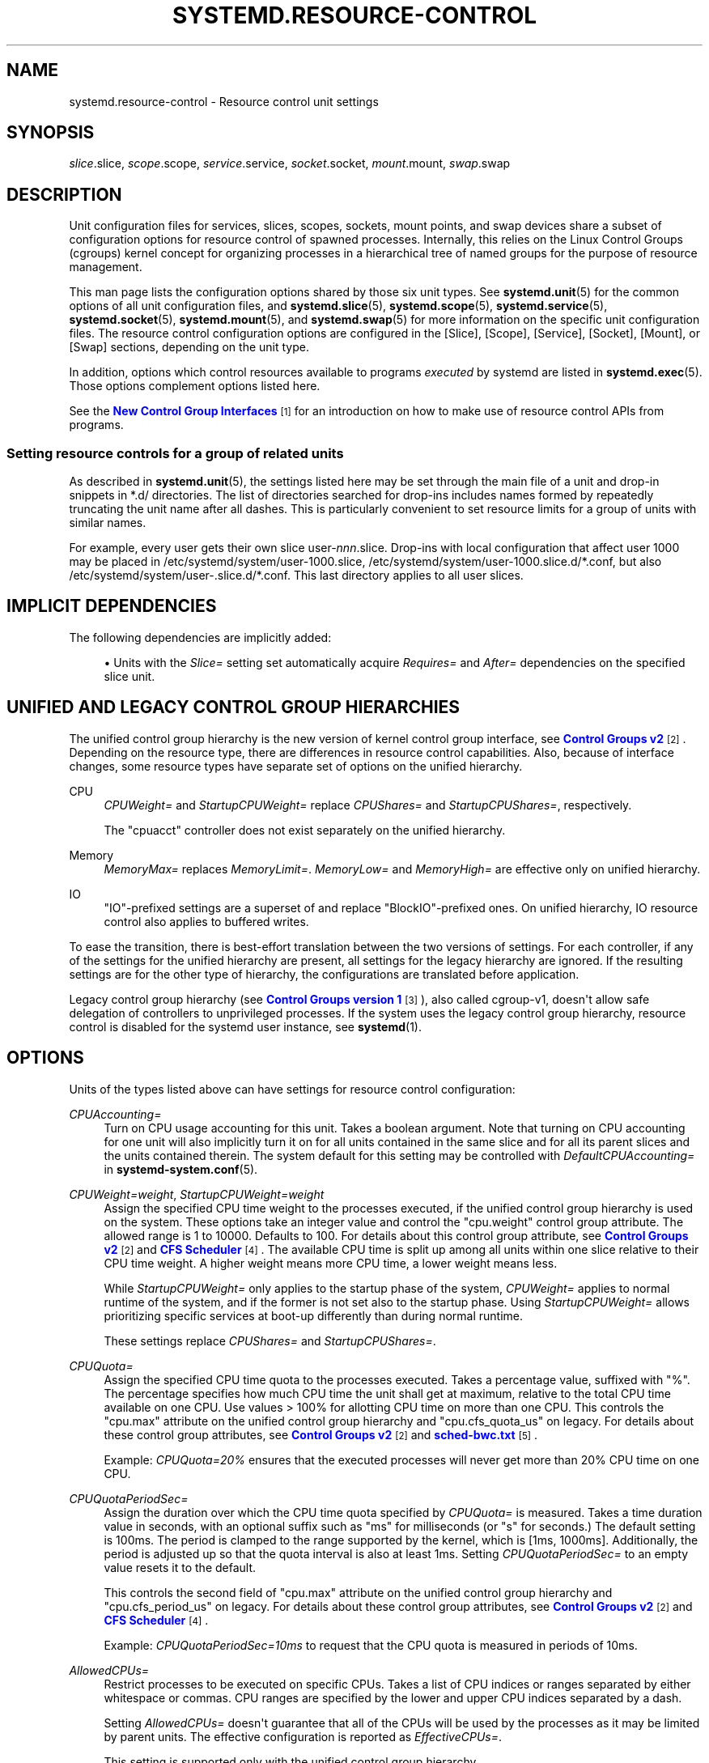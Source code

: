 '\" t
.TH "SYSTEMD\&.RESOURCE\-CONTROL" "5" "" "systemd 249" "systemd.resource-control"
.\" -----------------------------------------------------------------
.\" * Define some portability stuff
.\" -----------------------------------------------------------------
.\" ~~~~~~~~~~~~~~~~~~~~~~~~~~~~~~~~~~~~~~~~~~~~~~~~~~~~~~~~~~~~~~~~~
.\" http://bugs.debian.org/507673
.\" http://lists.gnu.org/archive/html/groff/2009-02/msg00013.html
.\" ~~~~~~~~~~~~~~~~~~~~~~~~~~~~~~~~~~~~~~~~~~~~~~~~~~~~~~~~~~~~~~~~~
.ie \n(.g .ds Aq \(aq
.el       .ds Aq '
.\" -----------------------------------------------------------------
.\" * set default formatting
.\" -----------------------------------------------------------------
.\" disable hyphenation
.nh
.\" disable justification (adjust text to left margin only)
.ad l
.\" -----------------------------------------------------------------
.\" * MAIN CONTENT STARTS HERE *
.\" -----------------------------------------------------------------
.SH "NAME"
systemd.resource-control \- Resource control unit settings
.SH "SYNOPSIS"
.PP
\fIslice\fR\&.slice,
\fIscope\fR\&.scope,
\fIservice\fR\&.service,
\fIsocket\fR\&.socket,
\fImount\fR\&.mount,
\fIswap\fR\&.swap
.SH "DESCRIPTION"
.PP
Unit configuration files for services, slices, scopes, sockets, mount points, and swap devices share a subset of configuration options for resource control of spawned processes\&. Internally, this relies on the Linux Control Groups (cgroups) kernel concept for organizing processes in a hierarchical tree of named groups for the purpose of resource management\&.
.PP
This man page lists the configuration options shared by those six unit types\&. See
\fBsystemd.unit\fR(5)
for the common options of all unit configuration files, and
\fBsystemd.slice\fR(5),
\fBsystemd.scope\fR(5),
\fBsystemd.service\fR(5),
\fBsystemd.socket\fR(5),
\fBsystemd.mount\fR(5), and
\fBsystemd.swap\fR(5)
for more information on the specific unit configuration files\&. The resource control configuration options are configured in the [Slice], [Scope], [Service], [Socket], [Mount], or [Swap] sections, depending on the unit type\&.
.PP
In addition, options which control resources available to programs
\fIexecuted\fR
by systemd are listed in
\fBsystemd.exec\fR(5)\&. Those options complement options listed here\&.
.PP
See the
\m[blue]\fBNew Control Group Interfaces\fR\m[]\&\s-2\u[1]\d\s+2
for an introduction on how to make use of resource control APIs from programs\&.
.SS "Setting resource controls for a group of related units"
.PP
As described in
\fBsystemd.unit\fR(5), the settings listed here may be set through the main file of a unit and drop\-in snippets in
*\&.d/
directories\&. The list of directories searched for drop\-ins includes names formed by repeatedly truncating the unit name after all dashes\&. This is particularly convenient to set resource limits for a group of units with similar names\&.
.PP
For example, every user gets their own slice
user\-\fInnn\fR\&.slice\&. Drop\-ins with local configuration that affect user 1000 may be placed in
/etc/systemd/system/user\-1000\&.slice,
/etc/systemd/system/user\-1000\&.slice\&.d/*\&.conf, but also
/etc/systemd/system/user\-\&.slice\&.d/*\&.conf\&. This last directory applies to all user slices\&.
.SH "IMPLICIT DEPENDENCIES"
.PP
The following dependencies are implicitly added:
.sp
.RS 4
.ie n \{\
\h'-04'\(bu\h'+03'\c
.\}
.el \{\
.sp -1
.IP \(bu 2.3
.\}
Units with the
\fISlice=\fR
setting set automatically acquire
\fIRequires=\fR
and
\fIAfter=\fR
dependencies on the specified slice unit\&.
.RE
.SH "UNIFIED AND LEGACY CONTROL GROUP HIERARCHIES"
.PP
The unified control group hierarchy is the new version of kernel control group interface, see
\m[blue]\fBControl Groups v2\fR\m[]\&\s-2\u[2]\d\s+2\&. Depending on the resource type, there are differences in resource control capabilities\&. Also, because of interface changes, some resource types have separate set of options on the unified hierarchy\&.
.PP
.PP
CPU
.RS 4
\fICPUWeight=\fR
and
\fIStartupCPUWeight=\fR
replace
\fICPUShares=\fR
and
\fIStartupCPUShares=\fR, respectively\&.
.sp
The
"cpuacct"
controller does not exist separately on the unified hierarchy\&.
.RE
.PP
Memory
.RS 4
\fIMemoryMax=\fR
replaces
\fIMemoryLimit=\fR\&.
\fIMemoryLow=\fR
and
\fIMemoryHigh=\fR
are effective only on unified hierarchy\&.
.RE
.PP
IO
.RS 4
"IO"\-prefixed settings are a superset of and replace
"BlockIO"\-prefixed ones\&. On unified hierarchy, IO resource control also applies to buffered writes\&.
.RE
.PP
To ease the transition, there is best\-effort translation between the two versions of settings\&. For each controller, if any of the settings for the unified hierarchy are present, all settings for the legacy hierarchy are ignored\&. If the resulting settings are for the other type of hierarchy, the configurations are translated before application\&.
.PP
Legacy control group hierarchy (see
\m[blue]\fBControl Groups version 1\fR\m[]\&\s-2\u[3]\d\s+2), also called cgroup\-v1, doesn\*(Aqt allow safe delegation of controllers to unprivileged processes\&. If the system uses the legacy control group hierarchy, resource control is disabled for the systemd user instance, see
\fBsystemd\fR(1)\&.
.SH "OPTIONS"
.PP
Units of the types listed above can have settings for resource control configuration:
.PP
\fICPUAccounting=\fR
.RS 4
Turn on CPU usage accounting for this unit\&. Takes a boolean argument\&. Note that turning on CPU accounting for one unit will also implicitly turn it on for all units contained in the same slice and for all its parent slices and the units contained therein\&. The system default for this setting may be controlled with
\fIDefaultCPUAccounting=\fR
in
\fBsystemd-system.conf\fR(5)\&.
.RE
.PP
\fICPUWeight=\fR\fI\fIweight\fR\fR, \fIStartupCPUWeight=\fR\fI\fIweight\fR\fR
.RS 4
Assign the specified CPU time weight to the processes executed, if the unified control group hierarchy is used on the system\&. These options take an integer value and control the
"cpu\&.weight"
control group attribute\&. The allowed range is 1 to 10000\&. Defaults to 100\&. For details about this control group attribute, see
\m[blue]\fBControl Groups v2\fR\m[]\&\s-2\u[2]\d\s+2
and
\m[blue]\fBCFS Scheduler\fR\m[]\&\s-2\u[4]\d\s+2\&. The available CPU time is split up among all units within one slice relative to their CPU time weight\&. A higher weight means more CPU time, a lower weight means less\&.
.sp
While
\fIStartupCPUWeight=\fR
only applies to the startup phase of the system,
\fICPUWeight=\fR
applies to normal runtime of the system, and if the former is not set also to the startup phase\&. Using
\fIStartupCPUWeight=\fR
allows prioritizing specific services at boot\-up differently than during normal runtime\&.
.sp
These settings replace
\fICPUShares=\fR
and
\fIStartupCPUShares=\fR\&.
.RE
.PP
\fICPUQuota=\fR
.RS 4
Assign the specified CPU time quota to the processes executed\&. Takes a percentage value, suffixed with "%"\&. The percentage specifies how much CPU time the unit shall get at maximum, relative to the total CPU time available on one CPU\&. Use values > 100% for allotting CPU time on more than one CPU\&. This controls the
"cpu\&.max"
attribute on the unified control group hierarchy and
"cpu\&.cfs_quota_us"
on legacy\&. For details about these control group attributes, see
\m[blue]\fBControl Groups v2\fR\m[]\&\s-2\u[2]\d\s+2
and
\m[blue]\fBsched\-bwc\&.txt\fR\m[]\&\s-2\u[5]\d\s+2\&.
.sp
Example:
\fICPUQuota=20%\fR
ensures that the executed processes will never get more than 20% CPU time on one CPU\&.
.RE
.PP
\fICPUQuotaPeriodSec=\fR
.RS 4
Assign the duration over which the CPU time quota specified by
\fICPUQuota=\fR
is measured\&. Takes a time duration value in seconds, with an optional suffix such as "ms" for milliseconds (or "s" for seconds\&.) The default setting is 100ms\&. The period is clamped to the range supported by the kernel, which is [1ms, 1000ms]\&. Additionally, the period is adjusted up so that the quota interval is also at least 1ms\&. Setting
\fICPUQuotaPeriodSec=\fR
to an empty value resets it to the default\&.
.sp
This controls the second field of
"cpu\&.max"
attribute on the unified control group hierarchy and
"cpu\&.cfs_period_us"
on legacy\&. For details about these control group attributes, see
\m[blue]\fBControl Groups v2\fR\m[]\&\s-2\u[2]\d\s+2
and
\m[blue]\fBCFS Scheduler\fR\m[]\&\s-2\u[4]\d\s+2\&.
.sp
Example:
\fICPUQuotaPeriodSec=10ms\fR
to request that the CPU quota is measured in periods of 10ms\&.
.RE
.PP
\fIAllowedCPUs=\fR
.RS 4
Restrict processes to be executed on specific CPUs\&. Takes a list of CPU indices or ranges separated by either whitespace or commas\&. CPU ranges are specified by the lower and upper CPU indices separated by a dash\&.
.sp
Setting
\fIAllowedCPUs=\fR
doesn\*(Aqt guarantee that all of the CPUs will be used by the processes as it may be limited by parent units\&. The effective configuration is reported as
\fIEffectiveCPUs=\fR\&.
.sp
This setting is supported only with the unified control group hierarchy\&.
.RE
.PP
\fIAllowedMemoryNodes=\fR
.RS 4
Restrict processes to be executed on specific memory NUMA nodes\&. Takes a list of memory NUMA nodes indices or ranges separated by either whitespace or commas\&. Memory NUMA nodes ranges are specified by the lower and upper NUMA nodes indices separated by a dash\&.
.sp
Setting
\fIAllowedMemoryNodes=\fR
doesn\*(Aqt guarantee that all of the memory NUMA nodes will be used by the processes as it may be limited by parent units\&. The effective configuration is reported as
\fIEffectiveMemoryNodes=\fR\&.
.sp
This setting is supported only with the unified control group hierarchy\&.
.RE
.PP
\fIMemoryAccounting=\fR
.RS 4
Turn on process and kernel memory accounting for this unit\&. Takes a boolean argument\&. Note that turning on memory accounting for one unit will also implicitly turn it on for all units contained in the same slice and for all its parent slices and the units contained therein\&. The system default for this setting may be controlled with
\fIDefaultMemoryAccounting=\fR
in
\fBsystemd-system.conf\fR(5)\&.
.RE
.PP
\fIMemoryMin=\fR\fI\fIbytes\fR\fR, \fIMemoryLow=\fR\fI\fIbytes\fR\fR
.RS 4
Specify the memory usage protection of the executed processes in this unit\&. When reclaiming memory, the unit is treated as if it was using less memory resulting in memory to be preferentially reclaimed from unprotected units\&. Using
\fIMemoryLow=\fR
results in a weaker protection where memory may still be reclaimed to avoid invoking the OOM killer in case there is no other reclaimable memory\&.
.sp
For a protection to be effective, it is generally required to set a corresponding allocation on all ancestors, which is then distributed between children (with the exception of the root slice)\&. Any
\fIMemoryMin=\fR
or
\fIMemoryLow=\fR
allocation that is not explicitly distributed to specific children is used to create a shared protection for all children\&. As this is a shared protection, the children will freely compete for the memory\&.
.sp
Takes a memory size in bytes\&. If the value is suffixed with K, M, G or T, the specified memory size is parsed as Kilobytes, Megabytes, Gigabytes, or Terabytes (with the base 1024), respectively\&. Alternatively, a percentage value may be specified, which is taken relative to the installed physical memory on the system\&. If assigned the special value
"infinity", all available memory is protected, which may be useful in order to always inherit all of the protection afforded by ancestors\&. This controls the
"memory\&.min"
or
"memory\&.low"
control group attribute\&. For details about this control group attribute, see
\m[blue]\fBMemory Interface Files\fR\m[]\&\s-2\u[6]\d\s+2\&.
.sp
This setting is supported only if the unified control group hierarchy is used and disables
\fIMemoryLimit=\fR\&.
.sp
Units may have their children use a default
"memory\&.min"
or
"memory\&.low"
value by specifying
\fIDefaultMemoryMin=\fR
or
\fIDefaultMemoryLow=\fR, which has the same semantics as
\fIMemoryMin=\fR
and
\fIMemoryLow=\fR\&. This setting does not affect
"memory\&.min"
or
"memory\&.low"
in the unit itself\&. Using it to set a default child allocation is only useful on kernels older than 5\&.7, which do not support the
"memory_recursiveprot"
cgroup2 mount option\&.
.RE
.PP
\fIMemoryHigh=\fR\fI\fIbytes\fR\fR
.RS 4
Specify the throttling limit on memory usage of the executed processes in this unit\&. Memory usage may go above the limit if unavoidable, but the processes are heavily slowed down and memory is taken away aggressively in such cases\&. This is the main mechanism to control memory usage of a unit\&.
.sp
Takes a memory size in bytes\&. If the value is suffixed with K, M, G or T, the specified memory size is parsed as Kilobytes, Megabytes, Gigabytes, or Terabytes (with the base 1024), respectively\&. Alternatively, a percentage value may be specified, which is taken relative to the installed physical memory on the system\&. If assigned the special value
"infinity", no memory throttling is applied\&. This controls the
"memory\&.high"
control group attribute\&. For details about this control group attribute, see
\m[blue]\fBMemory Interface Files\fR\m[]\&\s-2\u[6]\d\s+2\&.
.sp
This setting is supported only if the unified control group hierarchy is used and disables
\fIMemoryLimit=\fR\&.
.RE
.PP
\fIMemoryMax=\fR\fI\fIbytes\fR\fR
.RS 4
Specify the absolute limit on memory usage of the executed processes in this unit\&. If memory usage cannot be contained under the limit, out\-of\-memory killer is invoked inside the unit\&. It is recommended to use
\fIMemoryHigh=\fR
as the main control mechanism and use
\fIMemoryMax=\fR
as the last line of defense\&.
.sp
Takes a memory size in bytes\&. If the value is suffixed with K, M, G or T, the specified memory size is parsed as Kilobytes, Megabytes, Gigabytes, or Terabytes (with the base 1024), respectively\&. Alternatively, a percentage value may be specified, which is taken relative to the installed physical memory on the system\&. If assigned the special value
"infinity", no memory limit is applied\&. This controls the
"memory\&.max"
control group attribute\&. For details about this control group attribute, see
\m[blue]\fBMemory Interface Files\fR\m[]\&\s-2\u[6]\d\s+2\&.
.sp
This setting replaces
\fIMemoryLimit=\fR\&.
.RE
.PP
\fIMemorySwapMax=\fR\fI\fIbytes\fR\fR
.RS 4
Specify the absolute limit on swap usage of the executed processes in this unit\&.
.sp
Takes a swap size in bytes\&. If the value is suffixed with K, M, G or T, the specified swap size is parsed as Kilobytes, Megabytes, Gigabytes, or Terabytes (with the base 1024), respectively\&. If assigned the special value
"infinity", no swap limit is applied\&. This controls the
"memory\&.swap\&.max"
control group attribute\&. For details about this control group attribute, see
\m[blue]\fBMemory Interface Files\fR\m[]\&\s-2\u[6]\d\s+2\&.
.sp
This setting is supported only if the unified control group hierarchy is used and disables
\fIMemoryLimit=\fR\&.
.RE
.PP
\fITasksAccounting=\fR
.RS 4
Turn on task accounting for this unit\&. Takes a boolean argument\&. If enabled, the system manager will keep track of the number of tasks in the unit\&. The number of tasks accounted this way includes both kernel threads and userspace processes, with each thread counting individually\&. Note that turning on tasks accounting for one unit will also implicitly turn it on for all units contained in the same slice and for all its parent slices and the units contained therein\&. The system default for this setting may be controlled with
\fIDefaultTasksAccounting=\fR
in
\fBsystemd-system.conf\fR(5)\&.
.RE
.PP
\fITasksMax=\fR\fI\fIN\fR\fR
.RS 4
Specify the maximum number of tasks that may be created in the unit\&. This ensures that the number of tasks accounted for the unit (see above) stays below a specific limit\&. This either takes an absolute number of tasks or a percentage value that is taken relative to the configured maximum number of tasks on the system\&. If assigned the special value
"infinity", no tasks limit is applied\&. This controls the
"pids\&.max"
control group attribute\&. For details about this control group attribute, see
\m[blue]\fBProcess Number Controller\fR\m[]\&\s-2\u[7]\d\s+2\&.
.sp
The system default for this setting may be controlled with
\fIDefaultTasksMax=\fR
in
\fBsystemd-system.conf\fR(5)\&.
.RE
.PP
\fIIOAccounting=\fR
.RS 4
Turn on Block I/O accounting for this unit, if the unified control group hierarchy is used on the system\&. Takes a boolean argument\&. Note that turning on block I/O accounting for one unit will also implicitly turn it on for all units contained in the same slice and all for its parent slices and the units contained therein\&. The system default for this setting may be controlled with
\fIDefaultIOAccounting=\fR
in
\fBsystemd-system.conf\fR(5)\&.
.sp
This setting replaces
\fIBlockIOAccounting=\fR
and disables settings prefixed with
\fIBlockIO\fR
or
\fIStartupBlockIO\fR\&.
.RE
.PP
\fIIOWeight=\fR\fI\fIweight\fR\fR, \fIStartupIOWeight=\fR\fI\fIweight\fR\fR
.RS 4
Set the default overall block I/O weight for the executed processes, if the unified control group hierarchy is used on the system\&. Takes a single weight value (between 1 and 10000) to set the default block I/O weight\&. This controls the
"io\&.weight"
control group attribute, which defaults to 100\&. For details about this control group attribute, see
\m[blue]\fBIO Interface Files\fR\m[]\&\s-2\u[8]\d\s+2\&. The available I/O bandwidth is split up among all units within one slice relative to their block I/O weight\&. A higher weight means more I/O bandwidth, a lower weight means less\&.
.sp
While
\fIStartupIOWeight=\fR
only applies to the startup phase of the system,
\fIIOWeight=\fR
applies to the later runtime of the system, and if the former is not set also to the startup phase\&. This allows prioritizing specific services at boot\-up differently than during runtime\&.
.sp
These settings replace
\fIBlockIOWeight=\fR
and
\fIStartupBlockIOWeight=\fR
and disable settings prefixed with
\fIBlockIO\fR
or
\fIStartupBlockIO\fR\&.
.RE
.PP
\fIIODeviceWeight=\fR\fI\fIdevice\fR\fR\fI \fR\fI\fIweight\fR\fR
.RS 4
Set the per\-device overall block I/O weight for the executed processes, if the unified control group hierarchy is used on the system\&. Takes a space\-separated pair of a file path and a weight value to specify the device specific weight value, between 1 and 10000\&. (Example:
"/dev/sda 1000")\&. The file path may be specified as path to a block device node or as any other file, in which case the backing block device of the file system of the file is determined\&. This controls the
"io\&.weight"
control group attribute, which defaults to 100\&. Use this option multiple times to set weights for multiple devices\&. For details about this control group attribute, see
\m[blue]\fBIO Interface Files\fR\m[]\&\s-2\u[8]\d\s+2\&.
.sp
This setting replaces
\fIBlockIODeviceWeight=\fR
and disables settings prefixed with
\fIBlockIO\fR
or
\fIStartupBlockIO\fR\&.
.sp
The specified device node should reference a block device that has an I/O scheduler associated, i\&.e\&. should not refer to partition or loopback block devices, but to the originating, physical device\&. When a path to a regular file or directory is specified it is attempted to discover the correct originating device backing the file system of the specified path\&. This works correctly only for simpler cases, where the file system is directly placed on a partition or physical block device, or where simple 1:1 encryption using dm\-crypt/LUKS is used\&. This discovery does not cover complex storage and in particular RAID and volume management storage devices\&.
.RE
.PP
\fIIOReadBandwidthMax=\fR\fI\fIdevice\fR\fR\fI \fR\fI\fIbytes\fR\fR, \fIIOWriteBandwidthMax=\fR\fI\fIdevice\fR\fR\fI \fR\fI\fIbytes\fR\fR
.RS 4
Set the per\-device overall block I/O bandwidth maximum limit for the executed processes, if the unified control group hierarchy is used on the system\&. This limit is not work\-conserving and the executed processes are not allowed to use more even if the device has idle capacity\&. Takes a space\-separated pair of a file path and a bandwidth value (in bytes per second) to specify the device specific bandwidth\&. The file path may be a path to a block device node, or as any other file in which case the backing block device of the file system of the file is used\&. If the bandwidth is suffixed with K, M, G, or T, the specified bandwidth is parsed as Kilobytes, Megabytes, Gigabytes, or Terabytes, respectively, to the base of 1000\&. (Example: "/dev/disk/by\-path/pci\-0000:00:1f\&.2\-scsi\-0:0:0:0 5M")\&. This controls the
"io\&.max"
control group attributes\&. Use this option multiple times to set bandwidth limits for multiple devices\&. For details about this control group attribute, see
\m[blue]\fBIO Interface Files\fR\m[]\&\s-2\u[8]\d\s+2\&.
.sp
These settings replace
\fIBlockIOReadBandwidth=\fR
and
\fIBlockIOWriteBandwidth=\fR
and disable settings prefixed with
\fIBlockIO\fR
or
\fIStartupBlockIO\fR\&.
.sp
Similar restrictions on block device discovery as for
\fIIODeviceWeight=\fR
apply, see above\&.
.RE
.PP
\fIIOReadIOPSMax=\fR\fI\fIdevice\fR\fR\fI \fR\fI\fIIOPS\fR\fR, \fIIOWriteIOPSMax=\fR\fI\fIdevice\fR\fR\fI \fR\fI\fIIOPS\fR\fR
.RS 4
Set the per\-device overall block I/O IOs\-Per\-Second maximum limit for the executed processes, if the unified control group hierarchy is used on the system\&. This limit is not work\-conserving and the executed processes are not allowed to use more even if the device has idle capacity\&. Takes a space\-separated pair of a file path and an IOPS value to specify the device specific IOPS\&. The file path may be a path to a block device node, or as any other file in which case the backing block device of the file system of the file is used\&. If the IOPS is suffixed with K, M, G, or T, the specified IOPS is parsed as KiloIOPS, MegaIOPS, GigaIOPS, or TeraIOPS, respectively, to the base of 1000\&. (Example: "/dev/disk/by\-path/pci\-0000:00:1f\&.2\-scsi\-0:0:0:0 1K")\&. This controls the
"io\&.max"
control group attributes\&. Use this option multiple times to set IOPS limits for multiple devices\&. For details about this control group attribute, see
\m[blue]\fBIO Interface Files\fR\m[]\&\s-2\u[8]\d\s+2\&.
.sp
These settings are supported only if the unified control group hierarchy is used and disable settings prefixed with
\fIBlockIO\fR
or
\fIStartupBlockIO\fR\&.
.sp
Similar restrictions on block device discovery as for
\fIIODeviceWeight=\fR
apply, see above\&.
.RE
.PP
\fIIODeviceLatencyTargetSec=\fR\fI\fIdevice\fR\fR\fI \fR\fI\fItarget\fR\fR
.RS 4
Set the per\-device average target I/O latency for the executed processes, if the unified control group hierarchy is used on the system\&. Takes a file path and a timespan separated by a space to specify the device specific latency target\&. (Example: "/dev/sda 25ms")\&. The file path may be specified as path to a block device node or as any other file, in which case the backing block device of the file system of the file is determined\&. This controls the
"io\&.latency"
control group attribute\&. Use this option multiple times to set latency target for multiple devices\&. For details about this control group attribute, see
\m[blue]\fBIO Interface Files\fR\m[]\&\s-2\u[8]\d\s+2\&.
.sp
Implies
"IOAccounting=yes"\&.
.sp
These settings are supported only if the unified control group hierarchy is used\&.
.sp
Similar restrictions on block device discovery as for
\fIIODeviceWeight=\fR
apply, see above\&.
.RE
.PP
\fIIPAccounting=\fR
.RS 4
Takes a boolean argument\&. If true, turns on IPv4 and IPv6 network traffic accounting for packets sent or received by the unit\&. When this option is turned on, all IPv4 and IPv6 sockets created by any process of the unit are accounted for\&.
.sp
When this option is used in socket units, it applies to all IPv4 and IPv6 sockets associated with it (including both listening and connection sockets where this applies)\&. Note that for socket\-activated services, this configuration setting and the accounting data of the service unit and the socket unit are kept separate, and displayed separately\&. No propagation of the setting and the collected statistics is done, in either direction\&. Moreover, any traffic sent or received on any of the socket unit\*(Aqs sockets is accounted to the socket unit \(em and never to the service unit it might have activated, even if the socket is used by it\&.
.sp
The system default for this setting may be controlled with
\fIDefaultIPAccounting=\fR
in
\fBsystemd-system.conf\fR(5)\&.
.RE
.PP
\fIIPAddressAllow=\fR\fI\fIADDRESS[/PREFIXLENGTH]\&...\fR\fR, \fIIPAddressDeny=\fR\fI\fIADDRESS[/PREFIXLENGTH]\&...\fR\fR
.RS 4
Turn on network traffic filtering for IP packets sent and received over
\fBAF_INET\fR
and
\fBAF_INET6\fR
sockets\&. Both directives take a space separated list of IPv4 or IPv6 addresses, each optionally suffixed with an address prefix length in bits after a
"/"
character\&. If the suffix is omitted, the address is considered a host address, i\&.e\&. the filter covers the whole address (32 bits for IPv4, 128 bits for IPv6)\&.
.sp
The access lists configured with this option are applied to all sockets created by processes of this unit (or in the case of socket units, associated with it)\&. The lists are implicitly combined with any lists configured for any of the parent slice units this unit might be a member of\&. By default both access lists are empty\&. Both ingress and egress traffic is filtered by these settings\&. In case of ingress traffic the source IP address is checked against these access lists, in case of egress traffic the destination IP address is checked\&. The following rules are applied in turn:
.sp
.RS 4
.ie n \{\
\h'-04'\(bu\h'+03'\c
.\}
.el \{\
.sp -1
.IP \(bu 2.3
.\}
Access is granted when the checked IP address matches an entry in the
\fIIPAddressAllow=\fR
list\&.
.RE
.sp
.RS 4
.ie n \{\
\h'-04'\(bu\h'+03'\c
.\}
.el \{\
.sp -1
.IP \(bu 2.3
.\}
Otherwise, access is denied when the checked IP address matches an entry in the
\fIIPAddressDeny=\fR
list\&.
.RE
.sp
.RS 4
.ie n \{\
\h'-04'\(bu\h'+03'\c
.\}
.el \{\
.sp -1
.IP \(bu 2.3
.\}
Otherwise, access is granted\&.
.RE
.sp
In order to implement an allow\-listing IP firewall, it is recommended to use a
\fIIPAddressDeny=\fR\fBany\fR
setting on an upper\-level slice unit (such as the root slice
\-\&.slice
or the slice containing all system services
system\&.slice
\(en see
\fBsystemd.special\fR(7)
for details on these slice units), plus individual per\-service
\fIIPAddressAllow=\fR
lines permitting network access to relevant services, and only them\&.
.sp
Note that for socket\-activated services, the IP access list configured on the socket unit applies to all sockets associated with it directly, but not to any sockets created by the ultimately activated services for it\&. Conversely, the IP access list configured for the service is not applied to any sockets passed into the service via socket activation\&. Thus, it is usually a good idea to replicate the IP access lists on both the socket and the service unit\&. Nevertheless, it may make sense to maintain one list more open and the other one more restricted, depending on the usecase\&.
.sp
If these settings are used multiple times in the same unit the specified lists are combined\&. If an empty string is assigned to these settings the specific access list is reset and all previous settings undone\&.
.sp
In place of explicit IPv4 or IPv6 address and prefix length specifications a small set of symbolic names may be used\&. The following names are defined:
.sp
.it 1 an-trap
.nr an-no-space-flag 1
.nr an-break-flag 1
.br
.B Table\ \&1.\ \&Special address/network names
.TS
allbox tab(:);
lB lB lB.
T{
Symbolic Name
T}:T{
Definition
T}:T{
Meaning
T}
.T&
l l l
l l l
l l l
l l l.
T{
\fBany\fR
T}:T{
0\&.0\&.0\&.0/0 ::/0
T}:T{
Any host
T}
T{
\fBlocalhost\fR
T}:T{
127\&.0\&.0\&.0/8 ::1/128
T}:T{
All addresses on the local loopback
T}
T{
\fBlink\-local\fR
T}:T{
169\&.254\&.0\&.0/16 fe80::/64
T}:T{
All link\-local IP addresses
T}
T{
\fBmulticast\fR
T}:T{
224\&.0\&.0\&.0/4 ff00::/8
T}:T{
All IP multicasting addresses
T}
.TE
.sp 1
Note that these settings might not be supported on some systems (for example if eBPF control group support is not enabled in the underlying kernel or container manager)\&. These settings will have no effect in that case\&. If compatibility with such systems is desired it is hence recommended to not exclusively rely on them for IP security\&.
.RE
.PP
\fIIPIngressFilterPath=\fR\fI\fIBPF_FS_PROGRAM_PATH\fR\fR, \fIIPEgressFilterPath=\fR\fI\fIBPF_FS_PROGRAM_PATH\fR\fR
.RS 4
Add custom network traffic filters implemented as BPF programs, applying to all IP packets sent and received over
\fBAF_INET\fR
and
\fBAF_INET6\fR
sockets\&. Takes an absolute path to a pinned BPF program in the BPF virtual filesystem (/sys/fs/bpf/)\&.
.sp
The filters configured with this option are applied to all sockets created by processes of this unit (or in the case of socket units, associated with it)\&. The filters are loaded in addition to filters any of the parent slice units this unit might be a member of as well as any
\fIIPAddressAllow=\fR
and
\fIIPAddressDeny=\fR
filters in any of these units\&. By default there are no filters specified\&.
.sp
If these settings are used multiple times in the same unit all the specified programs are attached\&. If an empty string is assigned to these settings the program list is reset and all previous specified programs ignored\&.
.sp
If the path
\fIBPF_FS_PROGRAM_PATH\fR
in
\fIIPIngressFilterPath=\fR
assignment is already being handled by
\fIBPFProgram=\fR
ingress hook, e\&.g\&.
\fIBPFProgram=\fR\fBingress\fR:\fIBPF_FS_PROGRAM_PATH\fR, the assignment will be still considered valid and the program will be attached to a cgroup\&. Same for
\fIIPEgressFilterPath=\fR
path and
\fBegress\fR
hook\&.
.sp
Note that for socket\-activated services, the IP filter programs configured on the socket unit apply to all sockets associated with it directly, but not to any sockets created by the ultimately activated services for it\&. Conversely, the IP filter programs configured for the service are not applied to any sockets passed into the service via socket activation\&. Thus, it is usually a good idea, to replicate the IP filter programs on both the socket and the service unit, however it often makes sense to maintain one configuration more open and the other one more restricted, depending on the usecase\&.
.sp
Note that these settings might not be supported on some systems (for example if eBPF control group support is not enabled in the underlying kernel or container manager)\&. These settings will fail the service in that case\&. If compatibility with such systems is desired it is hence recommended to attach your filter manually (requires
\fIDelegate=\fR\fByes\fR) instead of using this setting\&.
.RE
.PP
\fIBPFProgram=\fR\fI\fItype\fR\fR\fI\fB:\fR\fR\fI\fIprogram\-path\fR\fR
.RS 4
Add a custom cgroup BPF program\&.
.sp
\fIBPFProgram=\fR
allows attaching BPF hooks to the cgroup of a systemd unit\&. (This generalizes the functionality exposed via
\fIIPEgressFilterPath=\fR
for egress and
\fIIPIngressFilterPath=\fR
for ingress\&.) Cgroup\-bpf hooks in the form of BPF programs loaded to the BPF filesystem are attached with cgroup\-bpf attach flags determined by the unit\&. For details about attachment types and flags see
\m[blue]\fB\%https://git.kernel.org/pub/scm/linux/kernel/git/torvalds/linux.git/plain/include/uapi/linux/bpf.h\fR\m[]\&. For general BPF documentation please refer to
\m[blue]\fB\%https://www.kernel.org/doc/html/latest/bpf/index.html\fR\m[]\&.
.sp
The specification of BPF program consists of a
\fItype\fR
followed by a
\fIprogram\-path\fR
with
":"
as the separator:
\fItype\fR\fB:\fR\fIprogram\-path\fR\&.
.sp
\fItype\fR
is the string name of BPF attach type also used in
\fBbpftool\fR\&.
\fItype\fR
can be one of
\fBegress\fR,
\fBingress\fR,
\fBsock_create\fR,
\fBsock_ops\fR,
\fBdevice\fR,
\fBbind4\fR,
\fBbind6\fR,
\fBconnect4\fR,
\fBconnect6\fR,
\fBpost_bind4\fR,
\fBpost_bind6\fR,
\fBsendmsg4\fR,
\fBsendmsg6\fR,
\fBsysctl\fR,
\fBrecvmsg4\fR,
\fBrecvmsg6\fR,
\fBgetsockopt\fR,
\fBsetsockopt\fR\&.
.sp
Setting
\fIBPFProgram=\fR
to an empty value makes previous assignments ineffective\&.
.sp
Multiple assignments of the same
\fItype\fR:\fIprogram\-path\fR
value have the same effect as a single assignment: the program with the path
\fIprogram\-path\fR
will be attached to cgroup hook
\fItype\fR
just once\&.
.sp
If BPF
\fBegress\fR
pinned to
\fIprogram\-path\fR
path is already being handled by
\fIIPEgressFilterPath=\fR,
\fIBPFProgram=\fR
assignment will be considered valid and
\fIBPFProgram=\fR
will be attached to a cgroup\&. Similarly for
\fBingress\fR
hook and
\fIIPIngressFilterPath=\fR
assignment\&.
.sp
BPF programs passed with
\fIBPFProgram=\fR
are attached to the cgroup of a unit with BPF attach flag
\fBmulti\fR, that allows further attachments of the same
\fItype\fR
within cgroup hierarchy topped by the unit cgroup\&.
.sp
Examples:
.sp
.if n \{\
.RS 4
.\}
.nf
BPFProgram=egress:/sys/fs/bpf/egress\-hook
BPFProgram=bind6:/sys/fs/bpf/sock\-addr\-hook
.fi
.if n \{\
.RE
.\}
.RE
.PP
\fISocketBindAllow=\fR\fI\fIbind\-rule\fR\fR, \fISocketBindDeny=\fR\fI\fIbind\-rule\fR\fR
.RS 4
Allow or deny binding a socket address to a socket by matching it with the
\fIbind\-rule\fR
and applying a corresponding action if there is a match\&.
.sp
\fIbind\-rule\fR
describes socket properties such as
\fIaddress\-family\fR,
\fItransport\-protocol\fR
and
\fIip\-ports\fR\&.
.sp
\fIbind\-rule\fR
:= { [\fIaddress\-family\fR\fB:\fR][\fItransport\-protocol\fR\fB:\fR][\fIip\-ports\fR] |
\fBany\fR
}
.sp
\fIaddress\-family\fR
:= {
\fBipv4\fR
|
\fBipv6\fR
}
.sp
\fItransport\-protocol\fR
:= {
\fBtcp\fR
|
\fBudp\fR
}
.sp
\fIip\-ports\fR
:= {
\fIip\-port\fR
|
\fIip\-port\-range\fR
}
.sp
An optional
\fIaddress\-family\fR
expects
\fBipv4\fR
or
\fBipv6\fR
values\&. If not specified, a rule will be matched for both IPv4 and IPv6 addresses and applied depending on other socket fields, e\&.g\&.
\fItransport\-protocol\fR,
\fIip\-port\fR\&.
.sp
An optional
\fItransport\-protocol\fR
expects
\fBtcp\fR
or
\fBudp\fR
transport protocol names\&. If not specified, a rule will be matched for any transport protocol\&.
.sp
An optional
\fIip\-port\fR
value must lie within 1\&...65535 interval inclusively, i\&.e\&. dynamic port
\fB0\fR
is not allowed\&. A range of sequential ports is described by
\fIip\-port\-range\fR
:=
\fIip\-port\-low\fR\fB\-\fR\fIip\-port\-high\fR, where
\fIip\-port\-low\fR
is smaller than or equal to
\fIip\-port\-high\fR
and both are within 1\&...65535 inclusively\&.
.sp
A special value
\fBany\fR
can be used to apply a rule to any address family, transport protocol and any port with a positive value\&.
.sp
To allow multiple rules assign
\fISocketBindAllow=\fR
or
\fISocketBindDeny=\fR
multiple times\&. To clear the existing assignments pass an empty
\fISocketBindAllow=\fR
or
\fISocketBindDeny=\fR
assignment\&.
.sp
For each of
\fISocketBindAllow=\fR
and
\fISocketBindDeny=\fR, maximum allowed number of assignments is
\fB128\fR\&.
.sp
.RS 4
.ie n \{\
\h'-04'\(bu\h'+03'\c
.\}
.el \{\
.sp -1
.IP \(bu 2.3
.\}
Binding to a socket is allowed when a socket address matches an entry in the
\fISocketBindAllow=\fR
list\&.
.RE
.sp
.RS 4
.ie n \{\
\h'-04'\(bu\h'+03'\c
.\}
.el \{\
.sp -1
.IP \(bu 2.3
.\}
Otherwise, binding is denied when the socket address matches an entry in the
\fISocketBindDeny=\fR
list\&.
.RE
.sp
.RS 4
.ie n \{\
\h'-04'\(bu\h'+03'\c
.\}
.el \{\
.sp -1
.IP \(bu 2.3
.\}
Otherwise, binding is allowed\&.
.RE
.sp
The feature is implemented with
\fBcgroup/bind4\fR
and
\fBcgroup/bind6\fR
cgroup\-bpf hooks\&.
.sp
Examples:
.sp
.if n \{\
.RS 4
.\}
.nf
\&...
# Allow binding IPv6 socket addresses with a port greater than or equal to 10000\&.
[Service]
SocketBindAllow=ipv6:10000\-65535
SocketBindDeny=any
\&...
# Allow binding IPv4 and IPv6 socket addresses with 1234 and 4321 ports\&.
[Service]
SocketBindAllow=1234
SocketBindAllow=4321
SocketBindDeny=any
\&...
# Deny binding IPv6 socket addresses\&.
[Service]
SocketBindDeny=ipv6
\&...
# Deny binding IPv4 and IPv6 socket addresses\&.
[Service]
SocketBindDeny=any
\&...
# Allow binding only over TCP
[Service]
SocketBindAllow=tcp
SocketBindDeny=any
\&...
# Allow binding only over IPv6/TCP
[Service]
SocketBindAllow=ipv6:tcp
SocketBindDeny=any
\&...
# Allow binding ports within 10000\-65535 range over IPv4/UDP\&.
[Service]
SocketBindAllow=ipv4:udp:10000\-65535
SocketBindDeny=any
\&...
.fi
.if n \{\
.RE
.\}
.RE
.PP
\fIDeviceAllow=\fR
.RS 4
Control access to specific device nodes by the executed processes\&. Takes two space\-separated strings: a device node specifier followed by a combination of
\fBr\fR,
\fBw\fR,
\fBm\fR
to control
\fIr\fReading,
\fIw\fRriting, or creation of the specific device node(s) by the unit (\fIm\fRknod), respectively\&. On cgroup\-v1 this controls the
"devices\&.allow"
control group attribute\&. For details about this control group attribute, see
\m[blue]\fBDevice Whitelist Controller\fR\m[]\&\s-2\u[9]\d\s+2\&. In the unified cgroup hierarchy this functionality is implemented using eBPF filtering\&.
.sp
The device node specifier is either a path to a device node in the file system, starting with
/dev/, or a string starting with either
"char\-"
or
"block\-"
followed by a device group name, as listed in
/proc/devices\&. The latter is useful to allow\-list all current and future devices belonging to a specific device group at once\&. The device group is matched according to filename globbing rules, you may hence use the
"*"
and
"?"
wildcards\&. (Note that such globbing wildcards are not available for device node path specifications!) In order to match device nodes by numeric major/minor, use device node paths in the
/dev/char/
and
/dev/block/
directories\&. However, matching devices by major/minor is generally not recommended as assignments are neither stable nor portable between systems or different kernel versions\&.
.sp
Examples:
/dev/sda5
is a path to a device node, referring to an ATA or SCSI block device\&.
"char\-pts"
and
"char\-alsa"
are specifiers for all pseudo TTYs and all ALSA sound devices, respectively\&.
"char\-cpu/*"
is a specifier matching all CPU related device groups\&.
.sp
Note that allow lists defined this way should only reference device groups which are resolvable at the time the unit is started\&. Any device groups not resolvable then are not added to the device allow list\&. In order to work around this limitation, consider extending service units with a pair of
\fBAfter=modprobe@xyz\&.service\fR
and
\fBWants=modprobe@xyz\&.service\fR
lines that load the necessary kernel module implementing the device group if missing\&. Example:
.sp
.if n \{\
.RS 4
.\}
.nf
\&...
[Unit]
Wants=modprobe@loop\&.service
After=modprobe@loop\&.service

[Service]
DeviceAllow=block\-loop
DeviceAllow=/dev/loop\-control
\&...
.fi
.if n \{\
.RE
.\}
.RE
.PP
\fIDevicePolicy=auto|closed|strict\fR
.RS 4
Control the policy for allowing device access:
.PP
\fBstrict\fR
.RS 4
means to only allow types of access that are explicitly specified\&.
.RE
.PP
\fBclosed\fR
.RS 4
in addition, allows access to standard pseudo devices including
/dev/null,
/dev/zero,
/dev/full,
/dev/random, and
/dev/urandom\&.
.RE
.PP
\fBauto\fR
.RS 4
in addition, allows access to all devices if no explicit
\fIDeviceAllow=\fR
is present\&. This is the default\&.
.RE
.RE
.PP
\fISlice=\fR
.RS 4
The name of the slice unit to place the unit in\&. Defaults to
system\&.slice
for all non\-instantiated units of all unit types (except for slice units themselves see below)\&. Instance units are by default placed in a subslice of
system\&.slice
that is named after the template name\&.
.sp
This option may be used to arrange systemd units in a hierarchy of slices each of which might have resource settings applied\&.
.sp
For units of type slice, the only accepted value for this setting is the parent slice\&. Since the name of a slice unit implies the parent slice, it is hence redundant to ever set this parameter directly for slice units\&.
.sp
Special care should be taken when relying on the default slice assignment in templated service units that have
\fIDefaultDependencies=no\fR
set, see
\fBsystemd.service\fR(5), section "Default Dependencies" for details\&.
.RE
.PP
\fIDelegate=\fR
.RS 4
Turns on delegation of further resource control partitioning to processes of the unit\&. Units where this is enabled may create and manage their own private subhierarchy of control groups below the control group of the unit itself\&. For unprivileged services (i\&.e\&. those using the
\fIUser=\fR
setting) the unit\*(Aqs control group will be made accessible to the relevant user\&. When enabled the service manager will refrain from manipulating control groups or moving processes below the unit\*(Aqs control group, so that a clear concept of ownership is established: the control group tree above the unit\*(Aqs control group (i\&.e\&. towards the root control group) is owned and managed by the service manager of the host, while the control group tree below the unit\*(Aqs control group is owned and managed by the unit itself\&. Takes either a boolean argument or a list of control group controller names\&. If true, delegation is turned on, and all supported controllers are enabled for the unit, making them available to the unit\*(Aqs processes for management\&. If false, delegation is turned off entirely (and no additional controllers are enabled)\&. If set to a list of controllers, delegation is turned on, and the specified controllers are enabled for the unit\&. Note that additional controllers than the ones specified might be made available as well, depending on configuration of the containing slice unit or other units contained in it\&. Note that assigning the empty string will enable delegation, but reset the list of controllers, all assignments prior to this will have no effect\&. Defaults to false\&.
.sp
Note that controller delegation to less privileged code is only safe on the unified control group hierarchy\&. Accordingly, access to the specified controllers will not be granted to unprivileged services on the legacy hierarchy, even when requested\&.
.sp
The following controller names may be specified:
\fBcpu\fR,
\fBcpuacct\fR,
\fBcpuset\fR,
\fBio\fR,
\fBblkio\fR,
\fBmemory\fR,
\fBdevices\fR,
\fBpids\fR,
\fBbpf\-firewall\fR, and
\fBbpf\-devices\fR\&.
.sp
Not all of these controllers are available on all kernels however, and some are specific to the unified hierarchy while others are specific to the legacy hierarchy\&. Also note that the kernel might support further controllers, which aren\*(Aqt covered here yet as delegation is either not supported at all for them or not defined cleanly\&.
.sp
For further details on the delegation model consult
\m[blue]\fBControl Group APIs and Delegation\fR\m[]\&\s-2\u[10]\d\s+2\&.
.RE
.PP
\fIDisableControllers=\fR
.RS 4
Disables controllers from being enabled for a unit\*(Aqs children\&. If a controller listed is already in use in its subtree, the controller will be removed from the subtree\&. This can be used to avoid child units being able to implicitly or explicitly enable a controller\&. Defaults to not disabling any controllers\&.
.sp
It may not be possible to successfully disable a controller if the unit or any child of the unit in question delegates controllers to its children, as any delegated subtree of the cgroup hierarchy is unmanaged by systemd\&.
.sp
Multiple controllers may be specified, separated by spaces\&. You may also pass
\fIDisableControllers=\fR
multiple times, in which case each new instance adds another controller to disable\&. Passing
\fIDisableControllers=\fR
by itself with no controller name present resets the disabled controller list\&.
.sp
The following controller names may be specified:
\fBcpu\fR,
\fBcpuacct\fR,
\fBcpuset\fR,
\fBio\fR,
\fBblkio\fR,
\fBmemory\fR,
\fBdevices\fR,
\fBpids\fR,
\fBbpf\-firewall\fR, and
\fBbpf\-devices\fR\&.
.RE
.PP
\fIManagedOOMSwap=auto|kill\fR, \fIManagedOOMMemoryPressure=auto|kill\fR
.RS 4
Specifies how
\fBsystemd-oomd.service\fR(8)
will act on this unit\*(Aqs cgroups\&. Defaults to
\fBauto\fR\&.
.sp
When set to
\fBkill\fR,
\fBsystemd\-oomd\fR
will actively monitor this unit\*(Aqs cgroup metrics to decide whether it needs to act\&. If the cgroup passes the limits set by
\fBoomd.conf\fR(5)
or its overrides,
\fBsystemd\-oomd\fR
will send a
\fBSIGKILL\fR
to all of the processes under the chosen candidate cgroup\&. Note that only descendant cgroups can be eligible candidates for killing; the unit that set its property to
\fBkill\fR
is not a candidate (unless one of its ancestors set their property to
\fBkill\fR)\&. You can find more details on candidates and kill behavior at
\fBsystemd-oomd.service\fR(8)
and
\fBoomd.conf\fR(5)\&. Setting either of these properties to
\fBkill\fR
will also automatically acquire
\fIAfter=\fR
and
\fIWants=\fR
dependencies on
systemd\-oomd\&.service
unless
\fIDefaultDependencies=no\fR\&.
.sp
When set to
\fBauto\fR,
\fBsystemd\-oomd\fR
will not actively use this cgroup\*(Aqs data for monitoring and detection\&. However, if an ancestor cgroup has one of these properties set to
\fBkill\fR, a unit with
\fBauto\fR
can still be an eligible candidate for
\fBsystemd\-oomd\fR
to act on\&.
.RE
.PP
\fIManagedOOMMemoryPressureLimit=\fR
.RS 4
Overrides the default memory pressure limit set by
\fBoomd.conf\fR(5)
for this unit (cgroup)\&. Takes a percentage value between 0% and 100%, inclusive\&. This property is ignored unless
\fIManagedOOMMemoryPressure=\fR\fBkill\fR\&. Defaults to 0%, which means to use the default set by
\fBoomd.conf\fR(5)\&.
.RE
.PP
\fIManagedOOMPreference=none|avoid|omit\fR
.RS 4
Allows deprioritizing or omitting this unit\*(Aqs cgroup as a candidate when
\fBsystemd\-oomd\fR
needs to act\&. Requires support for extended attributes (see
\fBxattr\fR(7)) in order to use
\fBavoid\fR
or
\fBomit\fR\&. Additionally,
\fBsystemd\-oomd\fR
will ignore these extended attributes if the unit\*(Aqs cgroup is not owned by the root user\&.
.sp
If this property is set to
\fBavoid\fR, the service manager will convey this to
\fBsystemd\-oomd\fR, which will only select this cgroup if there are no other viable candidates\&.
.sp
If this property is set to
\fBomit\fR, the service manager will convey this to
\fBsystemd\-oomd\fR, which will ignore this cgroup as a candidate and will not perform any actions on it\&.
.sp
It is recommended to use
\fBavoid\fR
and
\fBomit\fR
sparingly, as it can adversely affect
\fBsystemd\-oomd\fR\*(Aqs kill behavior\&. Also note that these extended attributes are not applied recursively to cgroups under this unit\*(Aqs cgroup\&.
.sp
Defaults to
\fBnone\fR
which means
\fBsystemd\-oomd\fR
will rank this unit\*(Aqs cgroup as defined in
\fBsystemd-oomd.service\fR(8)
and
\fBoomd.conf\fR(5)\&.
.RE
.SH "DEPRECATED OPTIONS"
.PP
The following options are deprecated\&. Use the indicated superseding options instead:
.PP
\fICPUShares=\fR\fI\fIweight\fR\fR, \fIStartupCPUShares=\fR\fI\fIweight\fR\fR
.RS 4
Assign the specified CPU time share weight to the processes executed\&. These options take an integer value and control the
"cpu\&.shares"
control group attribute\&. The allowed range is 2 to 262144\&. Defaults to 1024\&. For details about this control group attribute, see
\m[blue]\fBCFS Scheduler\fR\m[]\&\s-2\u[4]\d\s+2\&. The available CPU time is split up among all units within one slice relative to their CPU time share weight\&.
.sp
While
\fIStartupCPUShares=\fR
only applies to the startup phase of the system,
\fICPUShares=\fR
applies to normal runtime of the system, and if the former is not set also to the startup phase\&. Using
\fIStartupCPUShares=\fR
allows prioritizing specific services at boot\-up differently than during normal runtime\&.
.sp
Implies
"CPUAccounting=yes"\&.
.sp
These settings are deprecated\&. Use
\fICPUWeight=\fR
and
\fIStartupCPUWeight=\fR
instead\&.
.RE
.PP
\fIMemoryLimit=\fR\fI\fIbytes\fR\fR
.RS 4
Specify the limit on maximum memory usage of the executed processes\&. The limit specifies how much process and kernel memory can be used by tasks in this unit\&. Takes a memory size in bytes\&. If the value is suffixed with K, M, G or T, the specified memory size is parsed as Kilobytes, Megabytes, Gigabytes, or Terabytes (with the base 1024), respectively\&. Alternatively, a percentage value may be specified, which is taken relative to the installed physical memory on the system\&. If assigned the special value
"infinity", no memory limit is applied\&. This controls the
"memory\&.limit_in_bytes"
control group attribute\&. For details about this control group attribute, see
\m[blue]\fBMemory Resource Controller\fR\m[]\&\s-2\u[11]\d\s+2\&.
.sp
Implies
"MemoryAccounting=yes"\&.
.sp
This setting is deprecated\&. Use
\fIMemoryMax=\fR
instead\&.
.RE
.PP
\fIBlockIOAccounting=\fR
.RS 4
Turn on Block I/O accounting for this unit, if the legacy control group hierarchy is used on the system\&. Takes a boolean argument\&. Note that turning on block I/O accounting for one unit will also implicitly turn it on for all units contained in the same slice and all for its parent slices and the units contained therein\&. The system default for this setting may be controlled with
\fIDefaultBlockIOAccounting=\fR
in
\fBsystemd-system.conf\fR(5)\&.
.sp
This setting is deprecated\&. Use
\fIIOAccounting=\fR
instead\&.
.RE
.PP
\fIBlockIOWeight=\fR\fI\fIweight\fR\fR, \fIStartupBlockIOWeight=\fR\fI\fIweight\fR\fR
.RS 4
Set the default overall block I/O weight for the executed processes, if the legacy control group hierarchy is used on the system\&. Takes a single weight value (between 10 and 1000) to set the default block I/O weight\&. This controls the
"blkio\&.weight"
control group attribute, which defaults to 500\&. For details about this control group attribute, see
\m[blue]\fBBlock IO Controller\fR\m[]\&\s-2\u[12]\d\s+2\&. The available I/O bandwidth is split up among all units within one slice relative to their block I/O weight\&.
.sp
While
\fIStartupBlockIOWeight=\fR
only applies to the startup phase of the system,
\fIBlockIOWeight=\fR
applies to the later runtime of the system, and if the former is not set also to the startup phase\&. This allows prioritizing specific services at boot\-up differently than during runtime\&.
.sp
Implies
"BlockIOAccounting=yes"\&.
.sp
These settings are deprecated\&. Use
\fIIOWeight=\fR
and
\fIStartupIOWeight=\fR
instead\&.
.RE
.PP
\fIBlockIODeviceWeight=\fR\fI\fIdevice\fR\fR\fI \fR\fI\fIweight\fR\fR
.RS 4
Set the per\-device overall block I/O weight for the executed processes, if the legacy control group hierarchy is used on the system\&. Takes a space\-separated pair of a file path and a weight value to specify the device specific weight value, between 10 and 1000\&. (Example: "/dev/sda 500")\&. The file path may be specified as path to a block device node or as any other file, in which case the backing block device of the file system of the file is determined\&. This controls the
"blkio\&.weight_device"
control group attribute, which defaults to 1000\&. Use this option multiple times to set weights for multiple devices\&. For details about this control group attribute, see
\m[blue]\fBBlock IO Controller\fR\m[]\&\s-2\u[12]\d\s+2\&.
.sp
Implies
"BlockIOAccounting=yes"\&.
.sp
This setting is deprecated\&. Use
\fIIODeviceWeight=\fR
instead\&.
.RE
.PP
\fIBlockIOReadBandwidth=\fR\fI\fIdevice\fR\fR\fI \fR\fI\fIbytes\fR\fR, \fIBlockIOWriteBandwidth=\fR\fI\fIdevice\fR\fR\fI \fR\fI\fIbytes\fR\fR
.RS 4
Set the per\-device overall block I/O bandwidth limit for the executed processes, if the legacy control group hierarchy is used on the system\&. Takes a space\-separated pair of a file path and a bandwidth value (in bytes per second) to specify the device specific bandwidth\&. The file path may be a path to a block device node, or as any other file in which case the backing block device of the file system of the file is used\&. If the bandwidth is suffixed with K, M, G, or T, the specified bandwidth is parsed as Kilobytes, Megabytes, Gigabytes, or Terabytes, respectively, to the base of 1000\&. (Example: "/dev/disk/by\-path/pci\-0000:00:1f\&.2\-scsi\-0:0:0:0 5M")\&. This controls the
"blkio\&.throttle\&.read_bps_device"
and
"blkio\&.throttle\&.write_bps_device"
control group attributes\&. Use this option multiple times to set bandwidth limits for multiple devices\&. For details about these control group attributes, see
\m[blue]\fBBlock IO Controller\fR\m[]\&\s-2\u[12]\d\s+2\&.
.sp
Implies
"BlockIOAccounting=yes"\&.
.sp
These settings are deprecated\&. Use
\fIIOReadBandwidthMax=\fR
and
\fIIOWriteBandwidthMax=\fR
instead\&.
.RE
.SH "SEE ALSO"
.PP
\fBsystemd\fR(1),
\fBsystemd-system.conf\fR(5),
\fBsystemd.unit\fR(5),
\fBsystemd.service\fR(5),
\fBsystemd.slice\fR(5),
\fBsystemd.scope\fR(5),
\fBsystemd.socket\fR(5),
\fBsystemd.mount\fR(5),
\fBsystemd.swap\fR(5),
\fBsystemd.exec\fR(5),
\fBsystemd.directives\fR(7),
\fBsystemd.special\fR(7),
\fBsystemd-oomd.service\fR(8), The documentation for control groups and specific controllers in the Linux kernel:
\m[blue]\fBControl Groups v2\fR\m[]\&\s-2\u[2]\d\s+2\&.
.SH "NOTES"
.IP " 1." 4
New Control Group Interfaces
.RS 4
\%https://www.freedesktop.org/wiki/Software/systemd/ControlGroupInterface/
.RE
.IP " 2." 4
Control Groups v2
.RS 4
\%https://www.kernel.org/doc/html/latest/admin-guide/cgroup-v2.html
.RE
.IP " 3." 4
Control Groups version 1
.RS 4
\%https://www.kernel.org/doc/html/latest/admin-guide/cgroup-v1/
.RE
.IP " 4." 4
CFS Scheduler
.RS 4
\%https://www.kernel.org/doc/html/latest/scheduler/sched-design-CFS.html
.RE
.IP " 5." 4
sched-bwc.txt
.RS 4
\%https://www.kernel.org/doc/Documentation/scheduler/sched-bwc.txt
.RE
.IP " 6." 4
Memory Interface Files
.RS 4
\%https://www.kernel.org/doc/html/latest/admin-guide/cgroup-v2.html#memory-interface-files
.RE
.IP " 7." 4
Process Number Controller
.RS 4
\%https://www.kernel.org/doc/html/latest/admin-guide/cgroup-v1/pids.html
.RE
.IP " 8." 4
IO Interface Files
.RS 4
\%https://www.kernel.org/doc/html/latest/admin-guide/cgroup-v2.html#io-interface-files
.RE
.IP " 9." 4
Device Whitelist Controller
.RS 4
\%https://www.kernel.org/doc/html/latest/admin-guide/cgroup-v1/devices.html
.RE
.IP "10." 4
Control Group APIs and Delegation
.RS 4
\%https://systemd.io/CGROUP_DELEGATION
.RE
.IP "11." 4
Memory Resource Controller
.RS 4
\%https://www.kernel.org/doc/html/latest/admin-guide/cgroup-v1/memory.html
.RE
.IP "12." 4
Block IO Controller
.RS 4
\%https://www.kernel.org/doc/html/latest/admin-guide/cgroup-v1/blkio-controller.html
.RE
